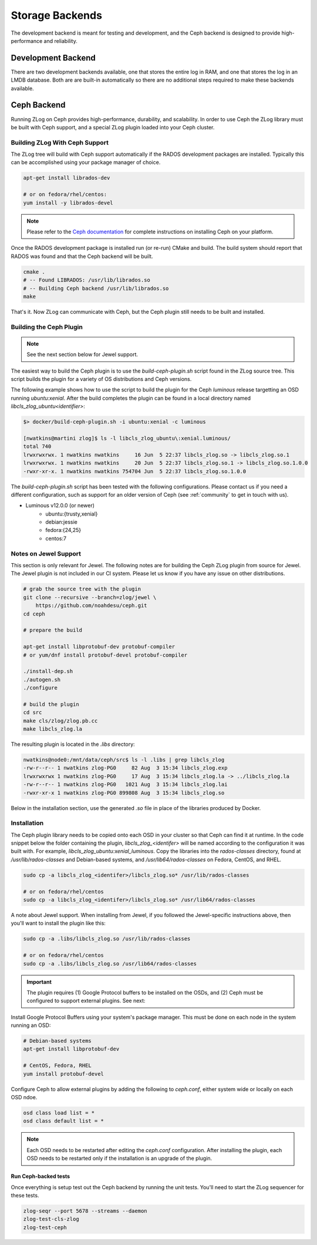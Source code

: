 ================
Storage Backends
================

The development backend is meant for testing and development, and the Ceph
backend is designed to provide high-performance and reliability.

###################
Development Backend
###################

There are two development backends available, one that stores the entire log
in RAM, and one that stores the log in an LMDB database. Both are are built-in
automatically so there are no additional steps required to make these backends
available.

############
Ceph Backend
############

Running ZLog on Ceph provides high-performance, durability, and scalability.
In order to use Ceph the ZLog library must be built with Ceph support, and a
special ZLog plugin loaded into your Ceph cluster.

Building ZLog With Ceph Support
-------------------------------

The ZLog tree will build with Ceph support automatically if the RADOS
development packages are installed. Typically this can be accomplished using
your package manager of choice.

.. code-block:: bash

    apt-get install librados-dev

    # or on fedora/rhel/centos:
    yum install -y librados-devel

.. note::

    Please refer to the `Ceph documentation <https://ceph.com/docs>`_ for
    complete instructions on installing Ceph on your platform.

Once the RADOS development package is installed run (or re-run) CMake and
build. The build system should report that RADOS was found and that the Ceph
backend will be built.

.. code-block:: bash

    cmake .
    # -- Found LIBRADOS: /usr/lib/librados.so  
    # -- Building Ceph backend /usr/lib/librados.so
    make

That's it. Now ZLog can communicate with Ceph, but the Ceph plugin still needs
to be built and installed.

Building the Ceph Plugin
------------------------

.. note::

    See the next section below for Jewel support.

The easiest way to build the Ceph plugin is to use the `build-ceph-plugin.sh`
script found in the ZLog source tree. This script builds the plugin for a
variety of OS distributions and Ceph versions.

The following example shows how to use the script to build the plugin for
the Ceph `luminous` release targetting an OSD running `ubuntu:xenial`. After
the build completes the plugin can be found in a local directory named
`libcls_zlog_ubuntu<identifier>`:

.. code-block:: bash

    $> docker/build-ceph-plugin.sh -i ubuntu:xenial -c luminous

    [nwatkins@martini zlog]$ ls -l libcls_zlog_ubuntu\:xenial.luminous/
    total 740
    lrwxrwxrwx. 1 nwatkins nwatkins     16 Jun  5 22:37 libcls_zlog.so -> libcls_zlog.so.1
    lrwxrwxrwx. 1 nwatkins nwatkins     20 Jun  5 22:37 libcls_zlog.so.1 -> libcls_zlog.so.1.0.0
    -rwxr-xr-x. 1 nwatkins nwatkins 754704 Jun  5 22:37 libcls_zlog.so.1.0.0

The `build-ceph-plugin.sh` script has been tested with the following
configurations. Please contact us if you need a different configuration, such
as support for an older version of Ceph (see :ref:`community` to get in touch
with us).

* Luminous v12.0.0 (or newer)
    * ubuntu:{trusty,xenial}
    * debian:jessie
    * fedora:{24,25}
    * centos:7

Notes on Jewel Support
----------------------

This section is only relevant for Jewel. The following notes are for building
the Ceph ZLog plugin from source for Jewel. The Jewel plugin is not included
in our CI system. Please let us know if you have any issue on other
distributions.

.. code-block:: bash

    # grab the source tree with the plugin
    git clone --recursive --branch=zlog/jewel \
        https://github.com/noahdesu/ceph.git
    cd ceph

    # prepare the build

    apt-get install libprotobuf-dev protobuf-compiler
    # or yum/dnf install protobuf-devel protobuf-compiler

    ./install-dep.sh
    ./autogen.sh
    ./configure

    # build the plugin
    cd src
    make cls/zlog/zlog.pb.cc
    make libcls_zlog.la

The resulting plugin is located in the `.libs` directory:

.. code-block:: bash

    nwatkins@node0:/mnt/data/ceph/src$ ls -l .libs | grep libcls_zlog
    -rw-r--r-- 1 nwatkins zlog-PG0     82 Aug  3 15:34 libcls_zlog.exp
    lrwxrwxrwx 1 nwatkins zlog-PG0     17 Aug  3 15:34 libcls_zlog.la -> ../libcls_zlog.la
    -rw-r--r-- 1 nwatkins zlog-PG0   1021 Aug  3 15:34 libcls_zlog.lai
    -rwxr-xr-x 1 nwatkins zlog-PG0 899808 Aug  3 15:34 libcls_zlog.so

Below in the installation section, use the generated `.so` file in place
of the libraries produced by Docker.

Installation
------------

The Ceph plugin library needs to be copied onto each OSD in your cluster so
that Ceph can find it at runtime.  In the code snippet below the folder
containing the plugin, `libcls_zlog_<identifer>` will be named according to
the configuration it was built with. For example,
`libcls_zlog_ubuntu:xenial_luminous`. Copy the libraries into the
`rados-classes` directory, found at `/usr/lib/rados-classes` and Debian-based
systems, and `/usr/lib64/rados-classes` on Fedora, CentOS, and RHEL.

.. code-block:: bash

    sudo cp -a libcls_zlog_<identifer>/libcls_zlog.so* /usr/lib/rados-classes

    # or on fedora/rhel/centos
    sudo cp -a libcls_zlog_<identifer>/libcls_zlog.so* /usr/lib64/rados-classes

A note about Jewel support. When installing from Jewel, if you followed the
Jewel-specific instructions above, then you'll want to install the plugin like
this:

.. code-block:: bash

    sudo cp -a .libs/libcls_zlog.so /usr/lib/rados-classes

    # or on fedora/rhel/centos
    sudo cp -a .libs/libcls_zlog.so /usr/lib64/rados-classes


.. important::

    The plugin requires (1) Google Protocol buffers to be installed on the OSDs,
    and (2) Ceph must be configured to support external plugins. See next:

Install Google Protocol Buffers using your system's package manager. This must
be done on each node in the system running an OSD:

.. code-block:: bash

    # Debian-based systems
    apt-get install libprotobuf-dev

    # CentOS, Fedora, RHEL
    yum install protobuf-devel

Configure Ceph to allow external plugins by adding the following to
`ceph.conf`, either system wide or locally on each OSD ndoe.

.. code-block:: bash

    osd class load list = *
    osd class default list = *

.. note::

    Each OSD needs to be restarted after editing the `ceph.conf`
    configuration. After installing the plugin, each OSD needs to be restarted
    only if the installation is an upgrade of the plugin.

*********************
Run Ceph-backed tests
*********************

Once everything is setup test out the Ceph backend by running the unit tests.
You'll need to start the ZLog sequencer for these tests.

.. code-block:: bash

  zlog-seqr --port 5678 --streams --daemon
  zlog-test-cls-zlog
  zlog-test-ceph
